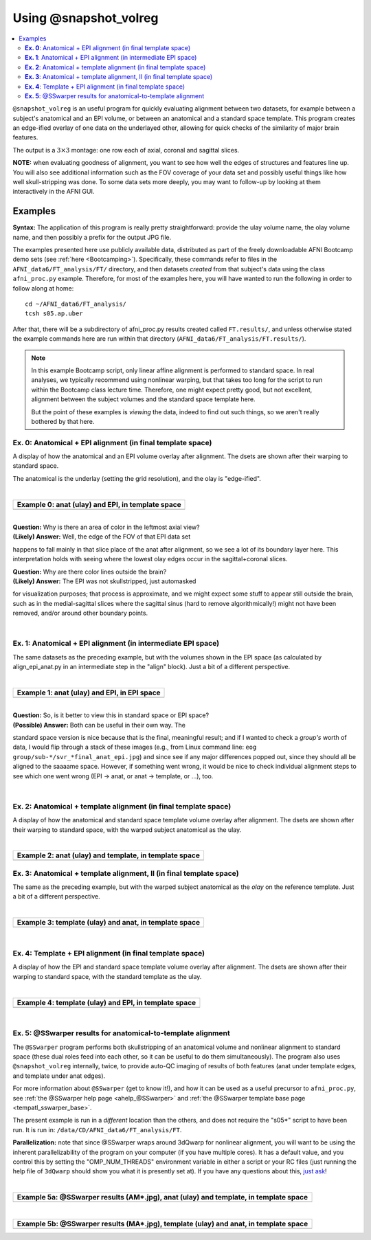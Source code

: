 .. _tut_auto_@snapshot_volreg:

**********************
Using @snapshot_volreg
**********************

.. contents:: :local:

.. highlight:: Tcsh

``@snapshot_volreg`` is an useful program for quickly evaluating
alignment between two datasets, for example between a subject's
anatomical and an EPI volume, or between an anatomical and a standard
space template. This program creates an edge-ified overlay of one data
on the underlayed other, allowing for quick checks of the similarity
of major brain features.

The output is a :math:`3\times3` montage: one row each of axial,
coronal and sagittal slices.

**NOTE:** when evaluating goodness of alignment, you want to see how
well the edges of structures and features line up.  You will also see
additional information such as the FOV coverage of your data set and
possibly useful things like how well skull-stripping was done.  To
some data sets more deeply, you may want to follow-up by looking at
them interactively in the AFNI GUI.

Examples
========

**Syntax:** The application of this program is really pretty straightforward:
provide the ulay volume name, the olay volume name, and then possibly
a prefix for the output JPG file.

The examples presented here use publicly available data, distributed
as part of the freely downloadable AFNI Bootcamp demo sets (see
:ref:`here <Bootcamping>`). Specifically, these commands refer to
files in the ``AFNI_data6/FT_analysis/FT/`` directory, and then
datasets *created* from that subject's data using the class
``afni_proc.py`` example.  Therefore, for most of the examples here,
you will have wanted to run the following in order to follow along at
home::
  
  cd ~/AFNI_data6/FT_analysis/
  tcsh s05.ap.uber

After that, there will be a subdirectory of afni_proc.py results
created called ``FT.results/``, and unless otherwise stated the
example commands here are run within that directory
(``AFNI_data6/FT_analysis/FT.results/``).

.. note:: In this example Bootcamp script, only linear affine
          alignment is performed to standard space.  In real analyses,
          we typically recommend using nonlinear warping, but that
          takes too long for the script to run within the Bootcamp
          class lecture time.  Therefore, one might expect pretty
          good, but not excellent, alignment between the subject
          volumes and the standard space template here.  

          But the point of these examples is *viewing* the data,
          indeed to find out such things, so we aren't really bothered
          by that here.

**Ex. 0**: Anatomical + EPI alignment (in final template space)
---------------------------------------------------------------

A display of how the anatomical and an EPI volume overlay after
alignment.  The dsets are shown after their warping to standard space.

The anatomical is the underlay (setting the grid resolution), and the
olay is "edge-ified".

.. hidden-code-block:: Tcsh
   :starthidden: False
   :label: - show code y/n -

   @snapshot_volreg                           \
       anat_final.FT+tlrc.                    \
       final_epi_vr_base_min_outlier+tlrc.    \
       svr_final_anat_epi

|

.. list-table:: 
   :header-rows: 1
   :widths: 90 

   * - Example 0: anat (ulay) and EPI, in template space
   * - .. image:: media/QC_snapshot_vr/svr_final_anat_epi.jpg
          :width: 100%   
          :align: center

| 

| **Question:** Why is there an area of color in the leftmost axial view?
| **(Likely) Answer:** Well, the edge of the FOV of that EPI data set
happens to fall mainly in that slice place of the anat after
alignment, so we see a lot of its boundary layer here.  This
interpretation holds with seeing where the lowest olay edges occur in
the sagittal+coronal slices.

| **Question:** Why are there color lines outside the brain?

| **(Likely) Answer:** The EPI was not skullstripped, just automasked
for visualization purposes; that process is approximate, and we might
expect some stuff to appear still outside the brain, such as in the
medial-sagittal slices where the sagittal sinus (hard to remove
algorithmically!) might not have been removed, and/or around other
boundary points.


|

**Ex. 1**: Anatomical + EPI alignment (in intermediate EPI space)
-----------------------------------------------------------------

The same datasets as the preceding example, but with the volumes shown
in the EPI space (as calculated by align_epi_anat.py in an
intermediate step in the "align" block).  Just a bit of a different
perspective.

.. hidden-code-block:: Tcsh
   :starthidden: False
   :label: - show code y/n -

   @snapshot_volreg                            \
       FT_anat_al_junk+orig                    \
       vr_base_min_outlier+orig.               \
       svr_a2e_anat_epi

|

.. list-table:: 
   :header-rows: 1
   :widths: 90 

   * - Example 1: anat (ulay) and EPI, in EPI space
   * - .. image:: media/QC_snapshot_vr/svr_a2e_anat_epi.jpg
          :width: 100%   
          :align: center
|

| **Question:** So, is it better to view this in standard space or EPI space?

| **(Possible) Answer:** Both can be useful in their own way.  The
standard space version is nice because that is the final, meaningful
result; and if I wanted to check a *group's* worth of data, I would
flip through a stack of these images (e.g., from Linux command line:
``eog group/sub-*/svr_*final_anat_epi.jpg``) and since see if any
major differences popped out, since they should all be aligned to the
saaaame space.  However, if something went wrong, it would be nice to
check individual alignment steps to see which one went wrong (EPI ->
anat, or anat -> template, or ...), too.

|

**Ex. 2**: Anatomical + template alignment (in final template space)
--------------------------------------------------------------------

A display of how the anatomical and standard space template volume
overlay after alignment.  The dsets are shown after their warping to
standard space, with the warped subject anatomical as the ulay.

.. hidden-code-block:: Tcsh
   :starthidden: False
   :label: - show code y/n -

   @snapshot_volreg                            \
       anat_final.FT+tlrc.                     \
       /data/REF_TEMPLATES_AFNI/TT_N27+tlrc.   \
       svr_final_anat_tlrc

|

.. list-table:: 
   :header-rows: 1
   :widths: 90 

   * - Example 2: anat (ulay) and template, in template space
   * - .. image:: media/QC_snapshot_vr/svr_final_anat_tlrc.jpg
          :width: 100%   
          :align: center

**Ex. 3**: Anatomical + template alignment, II (in final template space)
------------------------------------------------------------------------

The same as the preceding example, but with the warped subject
anatomical as the *olay* on the reference template.  Just a bit of a
different perspective.

.. hidden-code-block:: Tcsh
   :starthidden: False
   :label: - show code y/n -

   @snapshot_volreg                            \
       /data/REF_TEMPLATES_AFNI/TT_N27+tlrc.   \
       anat_final.FT+tlrc.                     \
       svr_final_tlrc_anat

|

.. list-table:: 
   :header-rows: 1
   :widths: 90 

   * - Example 3: template (ulay) and anat, in template space
   * - .. image:: media/QC_snapshot_vr/svr_final_tlrc_anat.jpg
          :width: 100%   
          :align: center

|

**Ex. 4**: Template + EPI alignment (in final template space)
--------------------------------------------------------------------

A display of how the EPI and standard space template volume overlay
after alignment.  The dsets are shown after their warping to standard
space, with the standard template as the ulay.

.. hidden-code-block:: Tcsh
   :starthidden: False
   :label: - show code y/n -

   @snapshot_volreg                            \
       /data/REF_TEMPLATES_AFNI/TT_N27+tlrc.   \
       final_epi_vr_base_min_outlier+tlrc.     \
       svr_final_tlrc_epi

|

.. list-table:: 
   :header-rows: 1
   :widths: 90 

   * - Example 4: template (ulay) and EPI, in template space
   * - .. image:: media/QC_snapshot_vr/svr_final_tlrc_epi.jpg
          :width: 100%   
          :align: center

|

**Ex. 5**: @SSwarper results for anatomical-to-template alignment
-----------------------------------------------------------------

The ``@SSwarper`` program performs both skullstripping of an
anatomical volume and nonlinear alignment to standard space (these
dual roles feed into each other, so it can be useful to do them
simultaneously).  The program also uses ``@snapshot_volreg``
internally, twice, to provide auto-QC imaging of results of both
features (anat under template edges, and template under anat edges).

For more information about ``@SSwarper`` (get to know it!), and how it
can be used as a useful precursor to ``afni_proc.py``, see :ref:`the
@SSwarper help page <ahelp_@SSwarper>` and :ref:`the @SSwarper template base
page <tempatl_sswarper_base>`.

The present example is run in a *different* location than the others,
and does not require the "s05*" script to have been run.  It is run
in: ``/data/CD/AFNI_data6/FT_analysis/FT``.

**Parallelization:** note that since @SSwarper wraps around 3dQwarp
for nonlinear alignment, you will want to be using the inherent
parallelizability of the program on your computer (if you have
multiple cores). It has a default value, and you control this by
setting the "OMP_NUM_THREADS" environment variable in either a script
or your RC files (just running the help file of ``3dQwarp`` should
show you what it is presently set at).  If you have any questions
about this, `just ask
<https://afni.nimh.nih.gov/afni/community/board/>`_!

.. hidden-code-block:: Tcsh
   :starthidden: False
   :label: - show code y/n -

   #!/bin/tcsh

   set here   = $PWD

   set ianat  = FT_anat+orig.
   set ipref  = `3dinfo -prefix_noext $ianat`
   set refset = /data/REF_TEMPLATES_AFNI/MNI152_2009_template_SSW.nii.gz
   set rpref  = `basename $refset _SSW.nii.gz`
   set odir   = ./SSW_$rpref

   \mkdir -p $odir

   @SSwarper             \
       -input  $ianat    \
       -base   $refset   \
       -subid  $ipref    \
       -odir   $odir    

   echo "++ Done!"


|

.. list-table:: 
   :header-rows: 1
   :widths: 90 

   * - Example 5a: @SSwarper results (AM*.jpg), anat (ulay) and template, in template space
   * - .. image:: media/QC_snapshot_vr/AMFT_anat.jpg
          :width: 100%   
          :align: center

|

.. list-table:: 
   :header-rows: 1
   :widths: 90 

   * - Example 5b: @SSwarper results (MA*.jpg), template (ulay) and anat, in template space
   * - .. image:: media/QC_snapshot_vr/MAFT_anat.jpg
          :width: 100%   
          :align: center

